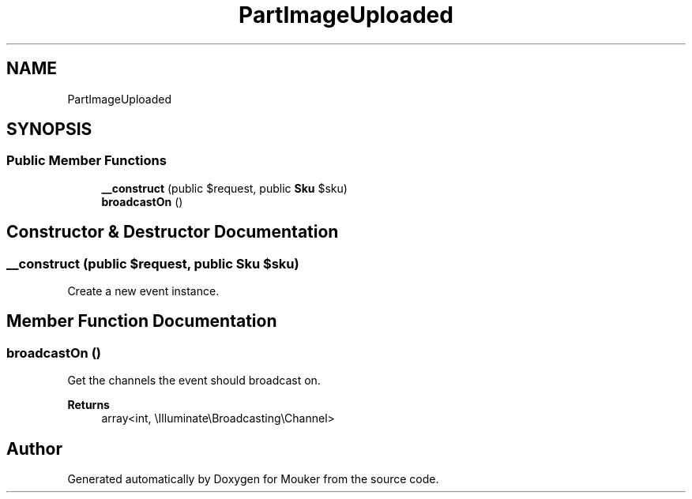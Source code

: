 .TH "PartImageUploaded" 3 "Mouker" \" -*- nroff -*-
.ad l
.nh
.SH NAME
PartImageUploaded
.SH SYNOPSIS
.br
.PP
.SS "Public Member Functions"

.in +1c
.ti -1c
.RI "\fB__construct\fP (public $request, public \fBSku\fP $sku)"
.br
.ti -1c
.RI "\fBbroadcastOn\fP ()"
.br
.in -1c
.SH "Constructor & Destructor Documentation"
.PP 
.SS "__construct (public $request, public \fBSku\fP $sku)"
Create a new event instance\&. 
.SH "Member Function Documentation"
.PP 
.SS "broadcastOn ()"
Get the channels the event should broadcast on\&.

.PP
\fBReturns\fP
.RS 4
array<int, \\Illuminate\\Broadcasting\\Channel> 
.RE
.PP


.SH "Author"
.PP 
Generated automatically by Doxygen for Mouker from the source code\&.
